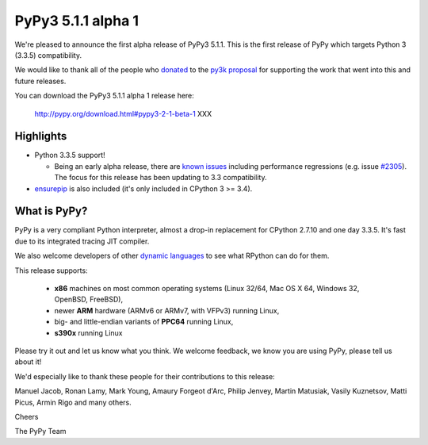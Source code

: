 ===================
PyPy3 5.1.1 alpha 1
===================

We're pleased to announce the first alpha release of PyPy3 5.1.1. This is the
first release of PyPy which targets Python 3 (3.3.5) compatibility.

We would like to thank all of the people who donated_ to the `py3k proposal`_
for supporting the work that went into this and future releases.

You can download the PyPy3 5.1.1 alpha 1 release here:

    http://pypy.org/download.html#pypy3-2-1-beta-1 XXX

Highlights
==========

* Python 3.3.5 support!

  - Being an early alpha release, there are `known issues`_ including
    performance regressions (e.g. issue `#2305`_). The focus for this release
    has been updating to 3.3 compatibility.

* `ensurepip`_ is also included (it's only included in CPython 3 >= 3.4).

What is PyPy?
==============

PyPy is a very compliant Python interpreter, almost a drop-in replacement for
CPython 2.7.10 and one day 3.3.5. It's fast due to its integrated tracing JIT
compiler.

We also welcome developers of other
`dynamic languages`_ to see what RPython can do for them.

This release supports:

  * **x86** machines on most common operating systems
    (Linux 32/64, Mac OS X 64, Windows 32, OpenBSD, FreeBSD),

  * newer **ARM** hardware (ARMv6 or ARMv7, with VFPv3) running Linux,

  * big- and little-endian variants of **PPC64** running Linux,

  * **s390x** running Linux

Please try it out and let us know what you think. We welcome feedback,
we know you are using PyPy, please tell us about it!

We'd especially like to thank these people for their contributions to this
release:

Manuel Jacob, Ronan Lamy, Mark Young, Amaury Forgeot d'Arc, Philip Jenvey,
Martin Matusiak, Vasily Kuznetsov, Matti Picus, Armin Rigo and many others.

Cheers

The PyPy Team

.. _donated: http://morepypy.blogspot.com/2012/01/py3k-and-numpy-first-stage-thanks-to.html
.. _`py3k proposal`: http://pypy.org/py3donate.html
.. _`known issues`: https://bitbucket.org/pypy/pypy/issues?status=new&status=open&component=PyPy3%20%28running%20Python%203.x%29
.. _`#2305`: https://bitbucket.org/pypy/pypy/issues/2305
.. _`ensurepip`: https://docs.python.org/3/library/ensurepip.html#module-ensurepip
.. _`dynamic languages`: http://pypyjs.org
